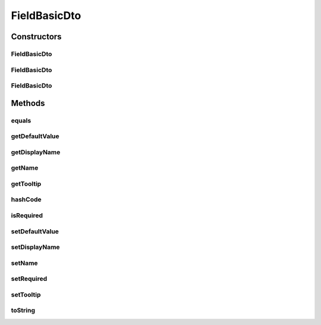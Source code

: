 .. java:import:: org.apache.commons.lang.builder EqualsBuilder

.. java:import:: org.apache.commons.lang.builder HashCodeBuilder

.. java:import:: org.apache.commons.lang.builder ToStringBuilder

.. java:import:: org.apache.commons.lang.builder ToStringStyle

FieldBasicDto
=============

.. java:package:: org.motechproject.mds.dto
   :noindex:

.. java:type:: public class FieldBasicDto

   The \ ``FieldBasicDto``\  contains basic information about a field.

Constructors
------------
FieldBasicDto
^^^^^^^^^^^^^

.. java:constructor:: public FieldBasicDto()
   :outertype: FieldBasicDto

FieldBasicDto
^^^^^^^^^^^^^

.. java:constructor:: public FieldBasicDto(String displayName, String name)
   :outertype: FieldBasicDto

FieldBasicDto
^^^^^^^^^^^^^

.. java:constructor:: public FieldBasicDto(String displayName, String name, boolean required, Object defaultValue, String tooltip)
   :outertype: FieldBasicDto

Methods
-------
equals
^^^^^^

.. java:method:: @Override public boolean equals(Object obj)
   :outertype: FieldBasicDto

   {@inheritDoc}

getDefaultValue
^^^^^^^^^^^^^^^

.. java:method:: public Object getDefaultValue()
   :outertype: FieldBasicDto

getDisplayName
^^^^^^^^^^^^^^

.. java:method:: public String getDisplayName()
   :outertype: FieldBasicDto

getName
^^^^^^^

.. java:method:: public String getName()
   :outertype: FieldBasicDto

getTooltip
^^^^^^^^^^

.. java:method:: public String getTooltip()
   :outertype: FieldBasicDto

hashCode
^^^^^^^^

.. java:method:: @Override public int hashCode()
   :outertype: FieldBasicDto

   {@inheritDoc}

isRequired
^^^^^^^^^^

.. java:method:: public boolean isRequired()
   :outertype: FieldBasicDto

setDefaultValue
^^^^^^^^^^^^^^^

.. java:method:: public void setDefaultValue(Object defaultValue)
   :outertype: FieldBasicDto

setDisplayName
^^^^^^^^^^^^^^

.. java:method:: public void setDisplayName(String displayName)
   :outertype: FieldBasicDto

setName
^^^^^^^

.. java:method:: public void setName(String name)
   :outertype: FieldBasicDto

setRequired
^^^^^^^^^^^

.. java:method:: public void setRequired(boolean required)
   :outertype: FieldBasicDto

setTooltip
^^^^^^^^^^

.. java:method:: public void setTooltip(String tooltip)
   :outertype: FieldBasicDto

toString
^^^^^^^^

.. java:method:: @Override public String toString()
   :outertype: FieldBasicDto

   {@inheritDoc}

